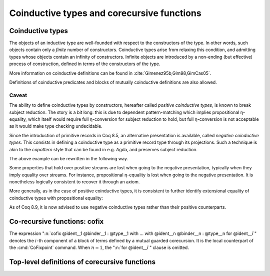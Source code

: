 Coinductive types and corecursive functions
=============================================

.. _coinductive-types:

Coinductive types
------------------

The objects of an inductive type are well-founded with respect to the
constructors of the type. In other words, such objects contain only a
*finite* number of constructors. Coinductive types arise from relaxing
this condition, and admitting types whose objects contain an infinity of
constructors. Infinite objects are introduced by a non-ending (but
effective) process of construction, defined in terms of the constructors
of the type.

More information on coinductive definitions can be found in
:cite:`Gimenez95b,Gim98,GimCas05`.

.. cmd:: CoInductive @inductive_definition {* with @inductive_definition }
         CoInductive @record_definition {* with @record_definition }

   This command introduces a coinductive type.
   The syntax of the command is the same as the command :cmd:`Inductive`.
   No principle of induction is derived from the definition of a coinductive
   type, since such principles only make sense for inductive types.
   For coinductive types, the only elimination principle is case analysis.

   This command supports the :attr:`universes(polymorphic)`,
   :attr:`universes(template)`, :attr:`universes(cumulative)`,
   :attr:`private(matching)`, :attr:`bypass_check(universes)`,
   :attr:`bypass_check(positivity)` and :attr:`using` attributes.

   When record syntax is used, this command also supports the
   :attr:`projections(primitive)` :term:`attribute`.

.. example::

   The type of infinite sequences of natural numbers, usually called streams,
   is an example of a coinductive type.

   .. coqtop:: in

      CoInductive Stream : Set := Seq : nat -> Stream -> Stream.

   The usual destructors on streams :g:`hd:Stream->nat` and :g:`tl:Str->Str`
   can be defined as follows:

   .. coqtop:: in

      Definition hd (x:Stream) := let (a,s) := x in a.
      Definition tl (x:Stream) := let (a,s) := x in s.

Definitions of coinductive predicates and blocks of mutually
coinductive definitions are also allowed.

.. example::

   The extensional equality on streams is an example of a coinductive type:

   .. coqtop:: in

      CoInductive EqSt : Stream -> Stream -> Prop :=
        eqst : forall s1 s2:Stream,
                 hd s1 = hd s2 -> EqSt (tl s1) (tl s2) -> EqSt s1 s2.

   In order to prove the extensional equality of two streams :g:`s1` and :g:`s2`
   we have to construct an infinite proof of equality, that is, an infinite
   object of type :g:`(EqSt s1 s2)`. We will see how to introduce infinite
   objects in Section :ref:`cofixpoint`.

Caveat
~~~~~~

The ability to define coinductive types by constructors, hereafter called
*positive coinductive types*, is known to break subject reduction. The story is
a bit long: this is due to dependent pattern-matching which implies
propositional η-equality, which itself would require full η-conversion for
subject reduction to hold, but full η-conversion is not acceptable as it would
make type checking undecidable.

Since the introduction of primitive records in Coq 8.5, an alternative
presentation is available, called *negative coinductive types*. This consists
in defining a coinductive type as a primitive record type through its
projections. Such a technique is akin to the *copattern* style that can be
found in e.g. Agda, and preserves subject reduction.

The above example can be rewritten in the following way.

.. coqtop:: none

   Reset Stream.

.. coqtop:: all

   Set Primitive Projections.
   CoInductive Stream : Set := Seq { hd : nat; tl : Stream }.
   CoInductive EqSt (s1 s2: Stream) : Prop := eqst {
     eqst_hd : hd s1 = hd s2;
     eqst_tl : EqSt (tl s1) (tl s2);
   }.

Some properties that hold over positive streams are lost when going to the
negative presentation, typically when they imply equality over streams.
For instance, propositional η-equality is lost when going to the negative
presentation. It is nonetheless logically consistent to recover it through an
axiom.

.. coqtop:: all

   Axiom Stream_eta : forall s: Stream, s = Seq (hd s) (tl s).

More generally, as in the case of positive coinductive types, it is consistent
to further identify extensional equality of coinductive types with propositional
equality:

.. coqtop:: all

   Axiom Stream_ext : forall (s1 s2: Stream), EqSt s1 s2 -> s1 = s2.

As of Coq 8.9, it is now advised to use negative coinductive types rather than
their positive counterparts.

.. seealso::
   :ref:`primitive_projections` for more information about negative
   records and primitive projections.

.. index::
   single: cofix

Co-recursive functions: cofix
-----------------------------

.. insertprodn term_cofix cofix_body

.. prodn::
   term_cofix ::= let cofix @cofix_body in @term
   | cofix @cofix_body {? {+ with @cofix_body } for @ident }
   cofix_body ::= @ident {* @binder } {? : @type } := @term

The expression
":n:`cofix @ident__1 @binder__1 : @type__1 with … with @ident__n @binder__n : @type__n for @ident__i`"
denotes the :math:`i`-th component of a block of terms defined by a mutual guarded
corecursion. It is the local counterpart of the :cmd:`CoFixpoint` command. When
:math:`n=1`, the ":n:`for @ident__i`" clause is omitted.

.. _cofixpoint:

Top-level definitions of corecursive functions
-----------------------------------------------

.. cmd:: CoFixpoint @cofix_definition {* with @cofix_definition }

   .. insertprodn cofix_definition cofix_definition

   .. prodn::
      cofix_definition ::= {* #[ {+, @attribute } ] } @ident_decl {* @binder } {? : @type } {? := @term } {? @decl_notations }

   This command introduces a method for constructing an infinite object of a
   coinductive type. For example, the stream containing all natural numbers can
   be introduced by applying the following method to the number :g:`O` (see
   Section :ref:`coinductive-types` for the definition of :g:`Stream`, :g:`hd`
   and :g:`tl`):

   .. coqtop:: all

      CoFixpoint from (n:nat) : Stream := Seq n (from (S n)).

   Unlike recursive definitions, there is no decreasing argument in a
   corecursive definition. To be admissible, a method of construction must
   provide at least one extra constructor of the infinite object for each
   iteration. A syntactical guard condition is imposed on corecursive
   definitions in order to ensure this: each recursive call in the
   definition must be protected by at least one constructor, and only by
   constructors. That is the case in the former definition, where the single
   recursive call of :g:`from` is guarded by an application of :g:`Seq`.
   On the contrary, the following recursive function does not satisfy the
   guard condition:

   .. coqtop:: all

      Fail CoFixpoint filter (p:nat -> bool) (s:Stream) : Stream :=
        if p (hd s) then Seq (hd s) (filter p (tl s)) else filter p (tl s).

   The elimination of corecursive definition is done lazily, i.e. the
   definition is expanded only when it occurs at the head of an application
   which is the argument of a case analysis expression. In any other
   context, it is considered as a canonical expression which is completely
   evaluated. We can test this using the command :cmd:`Eval`, which computes
   the normal forms of a term:

   .. coqtop:: all

      Eval compute in (from 0).
      Eval compute in (hd (from 0)).
      Eval compute in (tl (from 0)).

   As in the :cmd:`Fixpoint` command, the :n:`with` clause allows simultaneously
   defining several mutual cofixpoints.

   If :n:`@term` is omitted, :n:`@type` is required and Rocq enters proof mode.
   This can be used to define a term incrementally, in particular by relying on the :tacn:`refine` tactic.
   In this case, the proof should be terminated with :cmd:`Defined` in order to define a :term:`constant`
   for which the computational behavior is relevant.  See :ref:`proof-editing-mode`.
